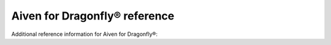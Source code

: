 Aiven for Dragonfly® reference
=====================================

Additional reference information for Aiven for Dragonfly®:

.. tableofcontents::
